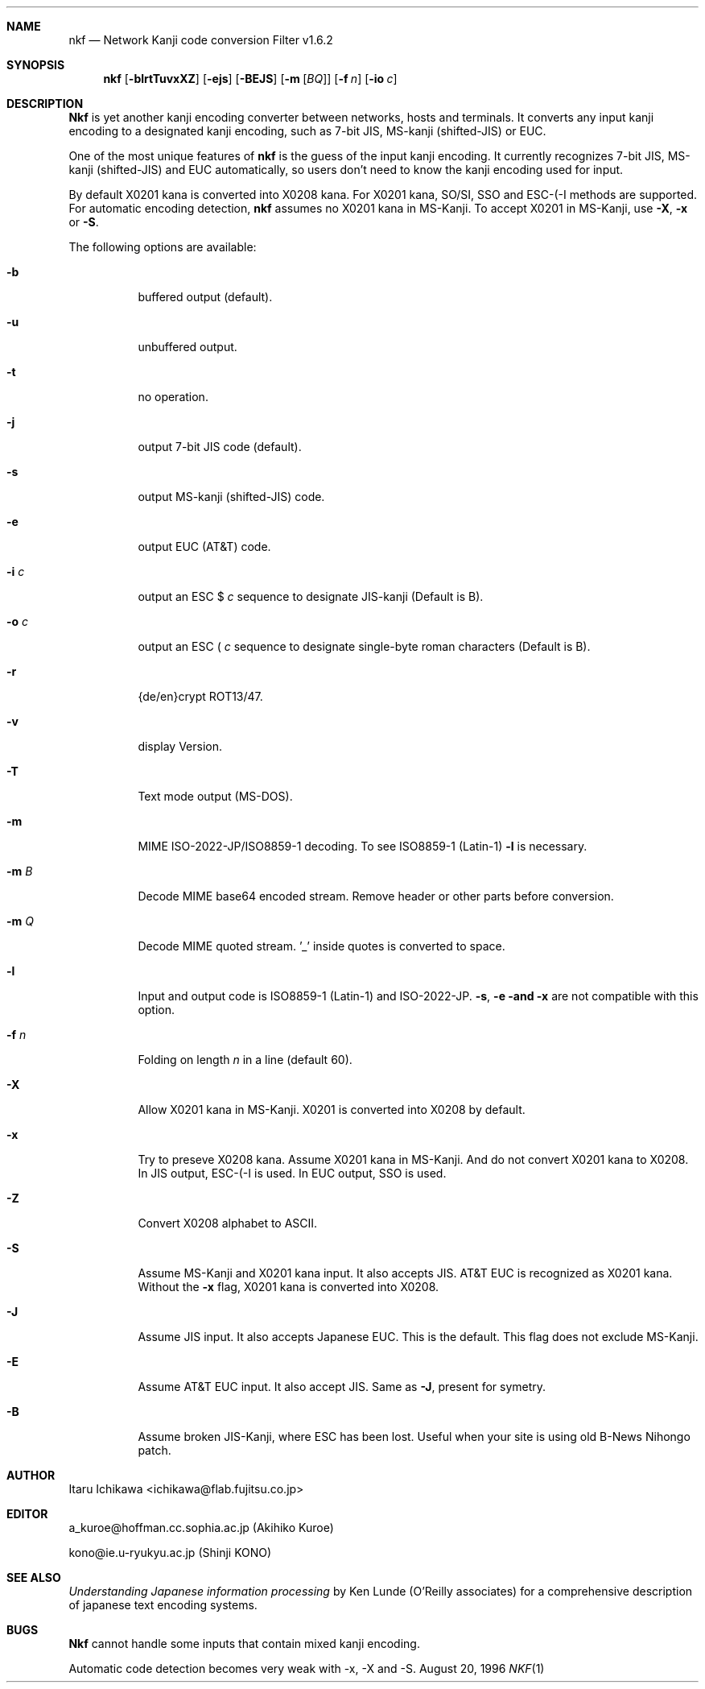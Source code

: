 .\"
.Dd August 20, 1996
.Dt NKF 1
.Sh NAME
.Nm nkf 
.Nd Network Kanji code conversion Filter v1.6.2
.Sh SYNOPSIS
.Nm nkf
.Op Fl blrtTuvxXZ 
.Op Fl ejs
.Op Fl BEJS
.Op Fl m Op Ar BQ
.Op Fl f Ar n
.Op Fl io Ar c
.Sh DESCRIPTION
.Nm Nkf
is yet another kanji encoding converter between networks, hosts and terminals.
It converts any input kanji encoding to a designated kanji encoding,
such as 7-bit JIS, MS-kanji (shifted-JIS) or EUC.
.Pp
One of the most unique features of
.Nm nkf
is the guess of the input kanji encoding.
It currently recognizes 7-bit JIS, MS-kanji (shifted-JIS) and EUC
automatically, so users don't need to know the kanji encoding used for input.

By default X0201 kana is converted into X0208 kana. For
X0201 kana, SO/SI, SSO and
ESC-(-I methods are supported. For automatic encoding detection, 
.Nm nkf 
assumes no X0201 kana in MS-Kanji. To accept X0201 in MS-Kanji, use 
.Fl X , 
.Fl x 
or
.Fl S .
.Pp
The following options are available:
.Bl -tag -width indent
.It Fl b
buffered output (default).
.It Fl u
unbuffered output.
.It Fl t
no operation.
.It Fl j
output 7-bit JIS code (default).
.It Fl s
output MS-kanji (shifted-JIS) code.
.It Fl e
output EUC (AT&T) code.
.It Fl i Ar c
output an
ESC $ 
.Ar c
sequence to designate JIS-kanji
(Default is B).
.It Fl o Ar c
output an
ESC ( 
.Ar c
sequence to designate single-byte roman characters
(Default is B).
.It Fl r
{de/en}crypt ROT13/47.
.It Fl v
display Version.
.It Fl T
Text mode output (MS-DOS).
.It Fl m
MIME ISO-2022-JP/ISO8859-1 decoding. To see ISO8859-1 (Latin-1) 
.Fl l 
is necessary.
.It Fl m Ar B
Decode MIME base64 encoded stream. Remove header or other parts before
conversion.
.It Fl m Ar Q
Decode MIME quoted stream. '_' inside quotes is converted to space.
.It Fl l
Input and output code is ISO8859-1 (Latin-1) and ISO-2022-JP.
.Fl s , 
.Fl e and 
.Fl x 
are not compatible with this option.
.It Fl f Ar n
Folding on length 
.Ar n 
in a line (default 60).
.It Fl X
Allow X0201 kana in MS-Kanji.  
X0201 is converted into X0208 by default.
.It Fl x
Try to preseve X0208 kana.
Assume X0201 kana in MS-Kanji. And
do not convert X0201 kana to X0208. 
In JIS output, ESC-(-I is used. In EUC output, SSO is used.
.It Fl Z
Convert X0208 alphabet to ASCII.
.It Fl S
Assume MS-Kanji and X0201 kana input. It also accepts JIS.
AT&T EUC is recognized as X0201 kana. Without the 
.Fl x
flag, X0201 kana is converted into X0208.
.It Fl J
Assume  JIS input. It also accepts Japanese EUC.
This is the default. This flag does not exclude MS-Kanji.
.It Fl E
Assume AT&T EUC input. It also accept JIS.
Same as 
.Fl J ,
present for symetry.
.It Fl B
Assume broken JIS-Kanji, where ESC has been lost.  Useful when your site is 
using old B-News Nihongo patch.
.El
.Sh AUTHOR
Itaru Ichikawa <ichikawa@flab.fujitsu.co.jp>
.Sh EDITOR
a_kuroe@hoffman.cc.sophia.ac.jp (Akihiko Kuroe)
.Pp
kono@ie.u-ryukyu.ac.jp (Shinji KONO)
.Sh SEE ALSO
.%T "Understanding Japanese information processing"
by Ken Lunde (O'Reilly associates) 
for a comprehensive description of japanese text encoding systems.
.Sh BUGS
.Nm Nkf
cannot handle some inputs that contain mixed kanji encoding.
.Pp
Automatic code detection 
becomes very weak with \-x, \-X and \-S. 

